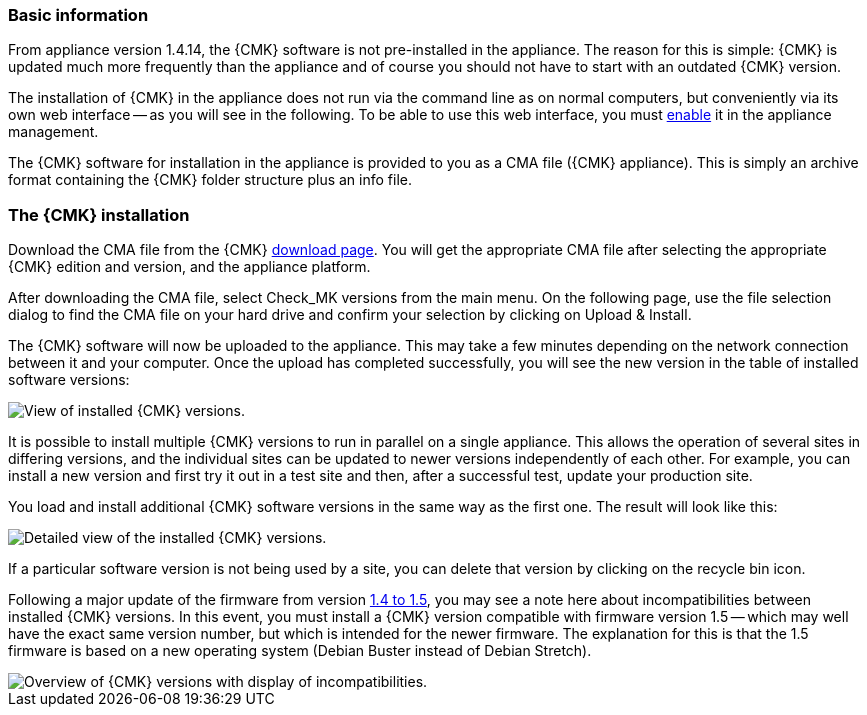=== Basic information	

From appliance version 1.4.14, the {CMK} software is not pre-installed in the appliance.
The reason for this is simple: {CMK} is updated much more frequently than the appliance and of course you should not have to start with an outdated {CMK} version.

The installation of {CMK} in the appliance does not run via the command line as on normal computers, but conveniently via its own web interface -- as you will see in the following.
To be able to use this web interface, you must xref:appliance_usage#network_access[enable] it in the appliance management.

The {CMK} software for installation in the appliance is provided to you as a CMA file ({CMK} appliance).
This is simply an archive format containing the {CMK} folder structure plus an info file.


=== The {CMK} installation

Download the CMA file from the {CMK} link:https://checkmk.com/download[download page].
You will get the appropriate CMA file after selecting the appropriate {CMK} edition and version, and the appliance platform.

After downloading the CMA file, select [.guihint]#Check_MK versions# from the main menu.
On the following page, use the file selection dialog to find the CMA file on your hard drive and confirm your selection by clicking on [.guihint]#Upload & Install#.

The {CMK} software will now be uploaded to the appliance. 
This may take a few minutes depending on the network connection between it and your computer. 
Once the upload has completed successfully, you will see the new version in the table of installed software versions:

[{image-border}]
image::cma_webconf_cmk_versions_upload1_finished.png[alt="View of installed {CMK} versions."]

It is possible to install multiple {CMK} versions to run in parallel on a single appliance. 
This allows the operation of several sites in differing versions, and the individual sites can be updated to newer versions independently of each other. 
For example, you can install a new version and first try it out in a test site and then, after a successful test, update your production site.

You load and install additional {CMK} software versions in the same way as the first one.
The result will look like this:

[{image-border}]
image::cma_webconf_cmk_versions_upload2_finished.png[alt="Detailed view of the installed {CMK} versions."]

If a particular software version is not being used by a site, you can delete that version by clicking on the recycle bin icon.

Following a major update of the firmware from version xref:appliance_usage#majorfirmwareupdate[1.4 to 1.5], you may see a note here about incompatibilities between installed {CMK} versions.
In this event, you must install a {CMK} version compatible with firmware version 1.5 -- which may well have the exact same version number, but which is intended for the newer firmware.
The explanation for this is that the 1.5 firmware is based on a new operating system (Debian Buster instead of Debian Stretch).

[{image-border}]
image::cma_sites_incompatible_versions.png[alt="Overview of {CMK} versions with display of incompatibilities."]
